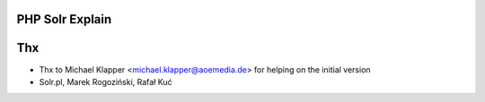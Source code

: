 PHP Solr Explain
================



Thx
===

* Thx to Michael Klapper <michael.klapper@aoemedia.de> for helping on the initial version
* Solr.pl, Marek Rogoziński, Rafał Kuć


.. |buildStatusIcon| image:: https://travis-ci.org/timoschmidt/php-solr-explain.png?branch=master
   :alt: Build Status
   :target: https://travis-ci.org/timoschmidt/php-solr-explain
